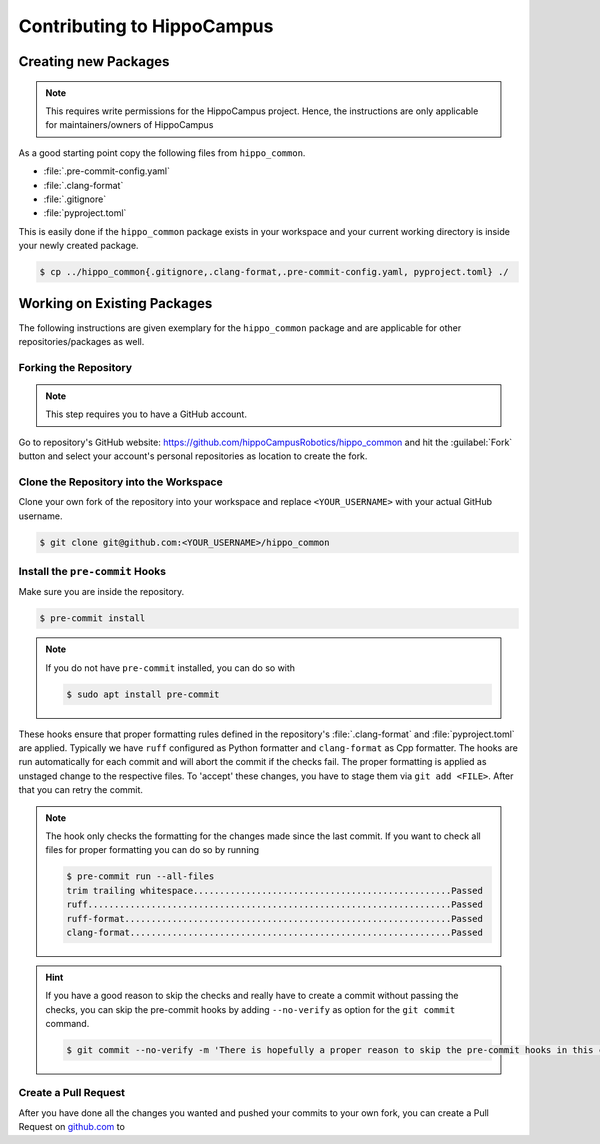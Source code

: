 Contributing to HippoCampus
###########################

Creating new Packages
---------------------

.. note::

   This requires write permissions for the HippoCampus project.
   Hence, the instructions are only applicable for maintainers/owners of HippoCampus

As a good starting point copy the following files from ``hippo_common``.

* :file:`.pre-commit-config.yaml`
* :file:`.clang-format`
* :file:`.gitignore`
* :file:`pyproject.toml`

This is easily done if the ``hippo_common`` package exists in your workspace and your current working directory is inside your newly created package.

.. code-block:: console

   $ cp ../hippo_common{.gitignore,.clang-format,.pre-commit-config.yaml, pyproject.toml} ./


Working on Existing Packages
----------------------------


The following instructions are given exemplary for the ``hippo_common`` package and are applicable for other repositories/packages as well.

Forking the Repository
======================

.. note::

   This step requires you to have a GitHub account.

Go to repository's GitHub website: `https://github.com/hippoCampusRobotics/hippo_common <https://github.com/hippoCampusRobotics/hippo_common>`__ and hit the :guilabel:`Fork` button and select your account's personal repositories as location to create the fork.

Clone the Repository into the Workspace
=======================================

Clone your own fork of the repository into your workspace and replace ``<YOUR_USERNAME>`` with your actual GitHub username. 

.. code-block:: console

   $ git clone git@github.com:<YOUR_USERNAME>/hippo_common

Install the ``pre-commit`` Hooks
================================

Make sure you are inside the repository.

.. code-block:: console

   $ pre-commit install

.. note::

   If you do not have ``pre-commit`` installed, you can do so with

   .. code-block:: console

      $ sudo apt install pre-commit

These hooks ensure that proper formatting rules defined in the repository's :file:`.clang-format` and :file:`pyproject.toml` are applied.
Typically we have ``ruff`` configured as Python formatter and ``clang-format`` as Cpp formatter.
The hooks are run automatically for each commit and will abort the commit if the checks fail.
The proper formatting is applied as unstaged change to the respective files.
To 'accept' these changes, you have to stage them via ``git add <FILE>``.
After that you can retry the commit.

.. note::

   The hook only checks the formatting for the changes made since the last commit.
   If you want to check all files for proper formatting you can do so by running

   .. code-block:: console

      $ pre-commit run --all-files
      trim trailing whitespace.................................................Passed
      ruff.....................................................................Passed
      ruff-format..............................................................Passed
      clang-format.............................................................Passed

.. hint::

   If you have a good reason to skip the checks and really have to create a commit without passing the checks, you can skip the pre-commit hooks by adding ``--no-verify`` as option for the ``git commit`` command.

   .. code-block:: console

      $ git commit --no-verify -m 'There is hopefully a proper reason to skip the pre-commit hooks in this commit!'
   
   
   

Create a Pull Request
=====================

After you have done all the changes you wanted and pushed your commits to your own fork, you can create a Pull Request on `github.com <github.com>`__ to 
